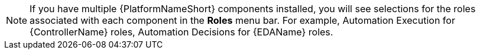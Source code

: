 [NOTE]
====
If you have multiple {PlatformNameShort} components installed, you will see selections for the roles associated with each component in the *Roles* menu bar. For example, Automation Execution for {ControllerName} roles, Automation Decisions for {EDAName} roles.
====